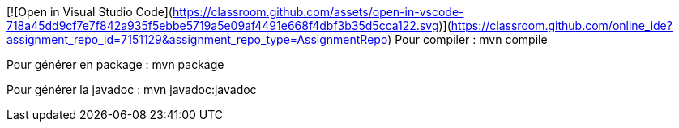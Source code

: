 [![Open in Visual Studio Code](https://classroom.github.com/assets/open-in-vscode-718a45dd9cf7e7f842a935f5ebbe5719a5e09af4491e668f4dbf3b35d5cca122.svg)](https://classroom.github.com/online_ide?assignment_repo_id=7151129&assignment_repo_type=AssignmentRepo)
Pour compiler : mvn compile

Pour générer en package : mvn package 

Pour générer la javadoc : mvn javadoc:javadoc
